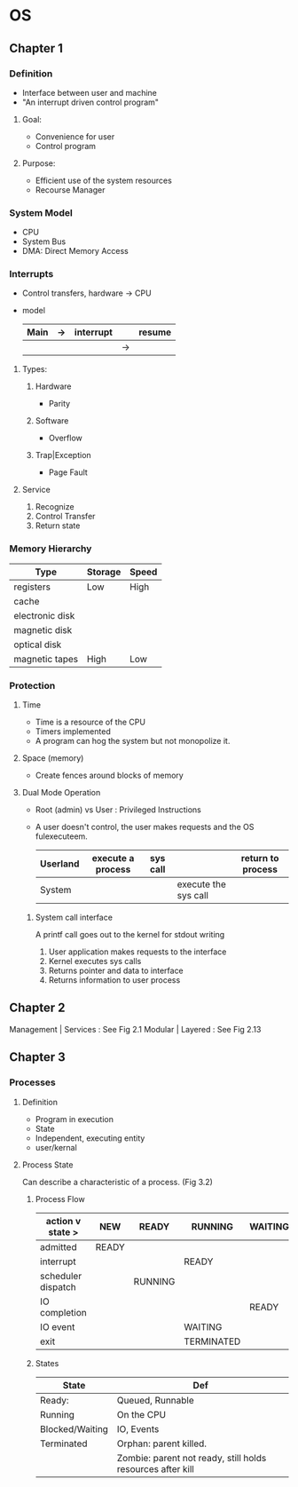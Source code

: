 * OS
** Chapter 1
*** Definition
    - Interface between user and machine
    - "An interrupt driven control program"
**** Goal:
     - Convenience for user
     - Control program
**** Purpose:
     - Efficient use of the system resources
     - Recourse Manager
*** System Model
    - CPU
    - System Bus
    - DMA: Direct Memory Access
*** Interrupts
    - Control transfers, hardware -> CPU
    - model
      | Main | -> | interrupt |    | resume |
      |------+----+-----------+----+--------|
      |      |    |           | -> |        |
**** Types:
***** Hardware 
      - Parity
***** Software 
      - Overflow
***** Trap|Exception 
      - Page Fault
**** Service
     1. Recognize
     2. Control Transfer
     3. Return state
*** Memory Hierarchy 
    | Type            | Storage | Speed |
    |-----------------+---------+-------|
    | registers       | Low     | High  |
    | cache           |         |       |
    | electronic disk |         |       |
    | magnetic disk   |         |       |
    | optical disk    |         |       |
    | magnetic tapes  | High    | Low   |
*** Protection
**** Time   
     - Time is a resource of the CPU
     - Timers implemented
     - A program can hog the system but not monopolize it.
**** Space (memory)
     - Create fences around blocks of memory
**** Dual Mode Operation
     - Root (admin) vs User : Privileged Instructions
     - A user doesn't control, the user makes requests and the OS fulexecuteem.
       | Userland | execute a process | sys call |                      | return to process |
       |----------+-------------------+----------+----------------------+-------------------|
       | System   |                   |          | execute the sys call |                   |
***** System call interface 
      A printf call goes out to the kernel for stdout writing
      1. User application makes requests to the interface
      2. Kernel executes sys calls
      3. Returns pointer and data to interface
      4. Returns information to user process
     	 
** Chapter 2      
   Management | Services : See Fig 2.1
   Modular | Layered : See Fig 2.13

   
** Chapter 3
*** Processes
**** Definition
     - Program in execution
     - State
     - Independent, executing entity
     - user/kernal
**** Process State
     Can describe a characteristic of a process. (Fig 3.2)
***** Process Flow
     |  action v state >  | NEW   | READY   | RUNNING    | WAITING | TERMINATED |
     |--------------------+-------+---------+------------+---------+------------|
     | admitted           | READY |         |            |         |            |
     |--------------------+-------+---------+------------+---------+------------|
     | interrupt          |       |         | READY      |         |            |
     |--------------------+-------+---------+------------+---------+------------|
     | scheduler dispatch |       | RUNNING |            |         |            |
     |--------------------+-------+---------+------------+---------+------------|
     | IO completion      |       |         |            | READY   |            |
     |--------------------+-------+---------+------------+---------+------------|
     | IO event           |       |         | WAITING    |         |            |
     |--------------------+-------+---------+------------+---------+------------|
     | exit               |       |         | TERMINATED |         |            |
***** States     
     | State           | Def                                                        |
     |-----------------+------------------------------------------------------------|
     | Ready:          | Queued, Runnable                                           |
     |-----------------+------------------------------------------------------------|
     | Running         | On the CPU                                                 |
     |-----------------+------------------------------------------------------------|
     | Blocked/Waiting | IO, Events                                                 |
     |-----------------+------------------------------------------------------------|
     | Terminated      | Orphan: parent killed.                                     |
     |                 | Zombie: parent not ready, still holds resources after kill |






  

    
